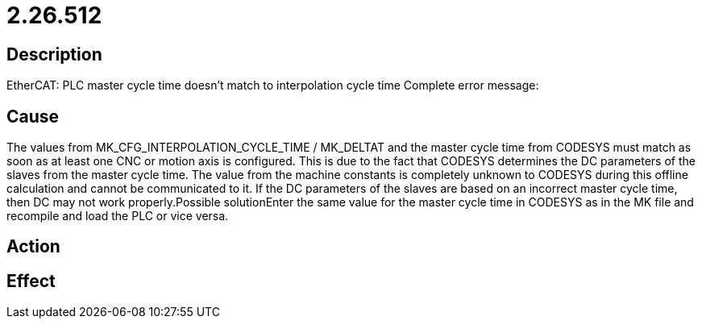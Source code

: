 = 2.26.512
:imagesdir: img

== Description
EtherCAT: PLC master cycle time doesn't match to interpolation cycle time Complete error message:

== Cause
The values from MK_CFG_INTERPOLATION_CYCLE_TIME / MK_DELTAT and the master cycle time from CODESYS must match as soon as at least one CNC or motion axis is configured. This is due to the fact that CODESYS determines the DC parameters of the slaves from the master cycle time. The value from the machine constants is completely unknown to CODESYS during this offline calculation and cannot be communicated to it. If the DC parameters of the slaves are based on an incorrect master cycle time, then DC may not work properly.Possible solutionEnter the same value for the master cycle time in CODESYS as in the MK file and recompile and load the PLC or vice versa.

== Action
 

== Effect
 

